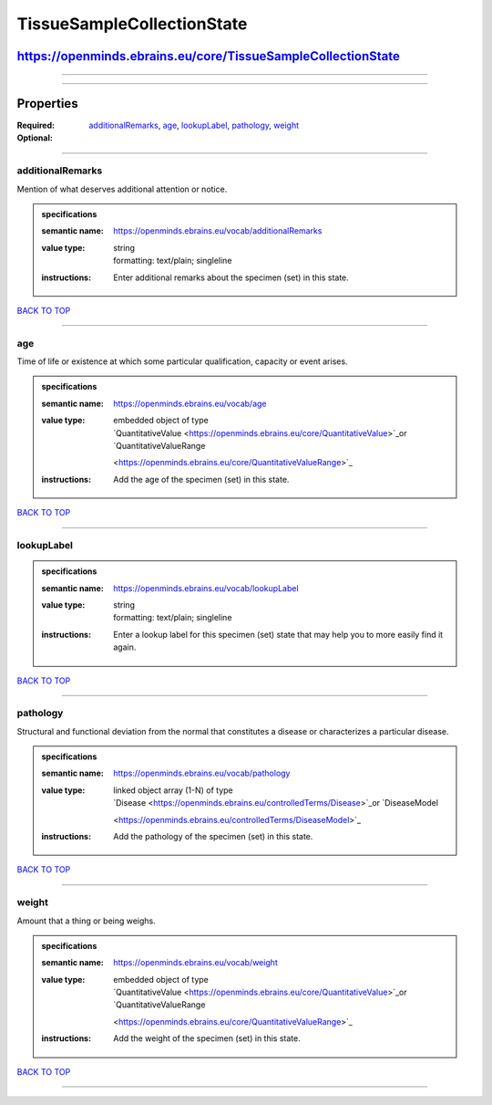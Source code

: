 ###########################
TissueSampleCollectionState
###########################

*************************************************************
https://openminds.ebrains.eu/core/TissueSampleCollectionState
*************************************************************

------------

------------

**********
Properties
**********

:Required:
:Optional: `additionalRemarks <additionalRemarks_heading_>`_, `age <age_heading_>`_, `lookupLabel <lookupLabel_heading_>`_, `pathology <pathology_heading_>`_,
   `weight <weight_heading_>`_

------------

.. _additionalRemarks_heading:

additionalRemarks
-----------------

Mention of what deserves additional attention or notice.

.. admonition:: specifications

   :semantic name: https://openminds.ebrains.eu/vocab/additionalRemarks
   :value type: | string
                | formatting: text/plain; singleline
   :instructions: Enter additional remarks about the specimen (set) in this state.

`BACK TO TOP <TissueSampleCollectionState_>`_

------------

.. _age_heading:

age
---

Time of life or existence at which some particular qualification, capacity or event arises.

.. admonition:: specifications

   :semantic name: https://openminds.ebrains.eu/vocab/age
   :value type: | embedded object of type
                | `QuantitativeValue <https://openminds.ebrains.eu/core/QuantitativeValue>`_or `QuantitativeValueRange
                <https://openminds.ebrains.eu/core/QuantitativeValueRange>`_
   :instructions: Add the age of the specimen (set) in this state.

`BACK TO TOP <TissueSampleCollectionState_>`_

------------

.. _lookupLabel_heading:

lookupLabel
-----------

.. admonition:: specifications

   :semantic name: https://openminds.ebrains.eu/vocab/lookupLabel
   :value type: | string
                | formatting: text/plain; singleline
   :instructions: Enter a lookup label for this specimen (set) state that may help you to more easily find it again.

`BACK TO TOP <TissueSampleCollectionState_>`_

------------

.. _pathology_heading:

pathology
---------

Structural and functional deviation from the normal that constitutes a disease or characterizes a particular disease.

.. admonition:: specifications

   :semantic name: https://openminds.ebrains.eu/vocab/pathology
   :value type: | linked object array \(1-N\) of type
                | `Disease <https://openminds.ebrains.eu/controlledTerms/Disease>`_or `DiseaseModel
                <https://openminds.ebrains.eu/controlledTerms/DiseaseModel>`_
   :instructions: Add the pathology of the specimen (set) in this state.

`BACK TO TOP <TissueSampleCollectionState_>`_

------------

.. _weight_heading:

weight
------

Amount that a thing or being weighs.

.. admonition:: specifications

   :semantic name: https://openminds.ebrains.eu/vocab/weight
   :value type: | embedded object of type
                | `QuantitativeValue <https://openminds.ebrains.eu/core/QuantitativeValue>`_or `QuantitativeValueRange
                <https://openminds.ebrains.eu/core/QuantitativeValueRange>`_
   :instructions: Add the weight of the specimen (set) in this state.

`BACK TO TOP <TissueSampleCollectionState_>`_

------------

